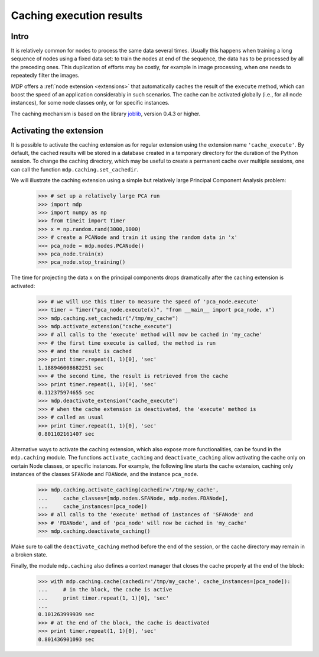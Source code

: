 .. _caching:

=========================
Caching execution results
=========================
.. codesnippet::

Intro
-----

It is relatively common for nodes to process the same data several
times. Usually this happens when training a long sequence of nodes
using a fixed data set: to train the nodes at end of the sequence, the
data has to be processed by all the preceding ones. This duplication
of efforts may be costly, for example in image processing, when one
needs to repeatedly filter the images.

MDP offers a :ref:`node extension <extensions>` that automatically
caches the result of the ``execute`` method, which can boost the speed
of an application considerably in such scenarios. The cache can be
activated globally (i.e., for all node instances), for some node
classes only, or for specific instances.

The caching mechanism is based on the library 
`joblib <http://packages.python.org/joblib/>`_, version 0.4.3 or higher.

Activating the extension
------------------------

It is possible to activate the caching extension as for regular
extension using the extension name ``'cache_execute'``. By default,
the cached results will be stored in a database created in a
temporary directory for the duration of the Python session. To
change the caching directory, which may be useful to create a
permanent cache over multiple sessions, one can call the function
``mdp.caching.set_cachedir``.

We will illustrate the caching extension using a simple but relatively
large Principal Component Analysis problem:

    >>> # set up a relatively large PCA run
    >>> import mdp
    >>> import numpy as np
    >>> from timeit import Timer
    >>> x = np.random.rand(3000,1000)
    >>> # create a PCANode and train it using the random data in 'x'
    >>> pca_node = mdp.nodes.PCANode()
    >>> pca_node.train(x)
    >>> pca_node.stop_training()

The time for projecting the data ``x`` on the principal components
drops dramatically after the caching extension is activated:

    >>> # we will use this timer to measure the speed of 'pca_node.execute'
    >>> timer = Timer("pca_node.execute(x)", "from __main__ import pca_node, x")
    >>> mdp.caching.set_cachedir("/tmp/my_cache")
    >>> mdp.activate_extension("cache_execute")
    >>> # all calls to the 'execute' method will now be cached in 'my_cache'
    >>> # the first time execute is called, the method is run
    >>> # and the result is cached
    >>> print timer.repeat(1, 1)[0], 'sec'
    1.188946008682251 sec
    >>> # the second time, the result is retrieved from the cache
    >>> print timer.repeat(1, 1)[0], 'sec'
    0.112375974655 sec
    >>> mdp.deactivate_extension("cache_execute")
    >>> # when the cache extension is deactivated, the 'execute' method is
    >>> # called as usual
    >>> print timer.repeat(1, 1)[0], 'sec'
    0.801102161407 sec

Alternative ways to activate the caching extension, which also expose
more functionalities, can be found in the ``mdp.caching`` module.
The functions ``activate_caching`` and ``deactivate_caching`` allow
activating the cache only on certain Node classes, or specific
instances. For example, the following line starts the cache extension,
caching only instances of the classes ``SFANode`` and ``FDANode``,
and the instance ``pca_node``.

    >>> mdp.caching.activate_caching(cachedir='/tmp/my_cache',
    ...     cache_classes=[mdp.nodes.SFANode, mdp.nodes.FDANode],
    ...     cache_instances=[pca_node])
    >>> # all calls to the 'execute' method of instances of 'SFANode' and
    >>> # 'FDANode', and of 'pca_node' will now be cached in 'my_cache'
    >>> mdp.caching.deactivate_caching()

Make sure to call the ``deactivate_caching`` method before the end of
the session, or the cache directory may remain in a broken state.

Finally, the module ``mdp.caching`` also defines a context manager
that closes the cache properly at the end of the block:

    >>> with mdp.caching.cache(cachedir='/tmp/my_cache', cache_instances=[pca_node]):
    ...     # in the block, the cache is active
    ...     print timer.repeat(1, 1)[0], 'sec'
    ... 
    0.101263999939 sec
    >>> # at the end of the block, the cache is deactivated
    >>> print timer.repeat(1, 1)[0], 'sec'
    0.801436901093 sec

